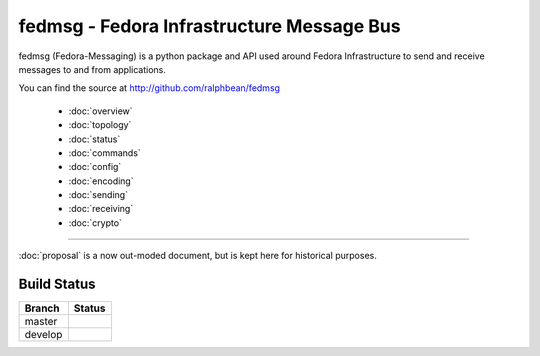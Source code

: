 fedmsg - Fedora Infrastructure Message Bus
==========================================

fedmsg (Fedora-Messaging) is a python package and API used around
Fedora Infrastructure to send and receive messages to and from applications.

You can find the source at http://github.com/ralphbean/fedmsg

 - :doc:`overview`
 - :doc:`topology`
 - :doc:`status`
 - :doc:`commands`
 - :doc:`config`
 - :doc:`encoding`
 - :doc:`sending`
 - :doc:`receiving`
 - :doc:`crypto`

----

:doc:`proposal` is a now out-moded document, but is kept here for historical
purposes.

Build Status
------------

.. |master| image:: https://secure.travis-ci.org/ralphbean/fedmsg.png?branch=master
   :alt: Build Status - master branch
   :target: http://travis-ci.org/#!/ralphbean/fedmsg

.. |develop| image:: https://secure.travis-ci.org/ralphbean/fedmsg.png?branch=develop
   :alt: Build Status - develop branch
   :target: http://travis-ci.org/#!/ralphbean/fedmsg

+----------+-----------+
| Branch   | Status    |
+==========+===========+
| master   | |master|  |
+----------+-----------+
| develop  | |develop| |
+----------+-----------+
